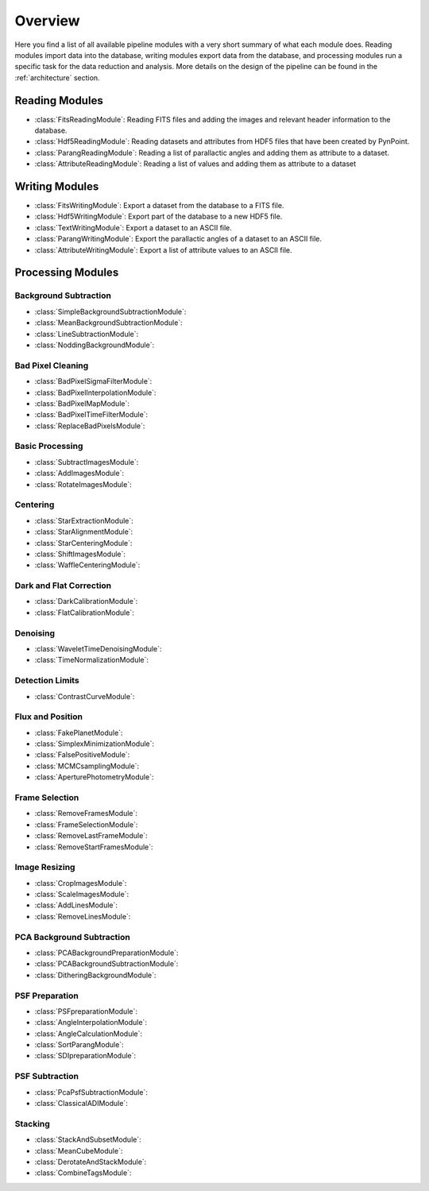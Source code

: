.. _overview:

Overview
========

Here you find a list of all available pipeline modules with a very short summary of what each module does. Reading modules import data into the database, writing modules export data from the database, and processing modules run a specific task for the data reduction and analysis. More details on the design of the pipeline can be found in the :ref:`architecture` section.

.. _readmodule:

Reading Modules
---------------

* :class:`FitsReadingModule`: Reading FITS files and adding the images and relevant header information to the database.
* :class:`Hdf5ReadingModule`: Reading datasets and attributes from HDF5 files that have been created by PynPoint.
* :class:`ParangReadingModule`: Reading a list of parallactic angles and adding them as attribute to a dataset.
* :class:`AttributeReadingModule`: Reading a list of values and adding them as attribute to a dataset

.. _writemodule:

Writing Modules
---------------

* :class:`FitsWritingModule`: Export a dataset from the database to a FITS file.
* :class:`Hdf5WritingModule`: Export part of the database to a new HDF5 file.
* :class:`TextWritingModule`: Export a dataset to an ASCII file.
* :class:`ParangWritingModule`: Export the parallactic angles of a dataset to an ASCII file.
* :class:`AttributeWritingModule`: Export a list of attribute values to an ASCII file.

.. _procmodule:

Processing Modules
------------------

Background Subtraction
~~~~~~~~~~~~~~~~~~~~~~

* :class:`SimpleBackgroundSubtractionModule`:
* :class:`MeanBackgroundSubtractionModule`:
* :class:`LineSubtractionModule`:
* :class:`NoddingBackgroundModule`:

Bad Pixel Cleaning
~~~~~~~~~~~~~~~~~~

* :class:`BadPixelSigmaFilterModule`:
* :class:`BadPixelInterpolationModule`:
* :class:`BadPixelMapModule`:
* :class:`BadPixelTimeFilterModule`:
* :class:`ReplaceBadPixelsModule`:

Basic Processing
~~~~~~~~~~~~~~~~

* :class:`SubtractImagesModule`:
* :class:`AddImagesModule`:
* :class:`RotateImagesModule`:

Centering
~~~~~~~~~

* :class:`StarExtractionModule`:
* :class:`StarAlignmentModule`:
* :class:`StarCenteringModule`:
* :class:`ShiftImagesModule`:
* :class:`WaffleCenteringModule`:

Dark and Flat Correction
~~~~~~~~~~~~~~~~~~~~~~~~

* :class:`DarkCalibrationModule`:
* :class:`FlatCalibrationModule`:

Denoising
~~~~~~~~~

* :class:`WaveletTimeDenoisingModule`:
* :class:`TimeNormalizationModule`:

Detection Limits
~~~~~~~~~~~~~~~~

* :class:`ContrastCurveModule`:

Flux and Position
~~~~~~~~~~~~~~~~~

* :class:`FakePlanetModule`:
* :class:`SimplexMinimizationModule`:
* :class:`FalsePositiveModule`:
* :class:`MCMCsamplingModule`:
* :class:`AperturePhotometryModule`:

Frame Selection
~~~~~~~~~~~~~~~

* :class:`RemoveFramesModule`:
* :class:`FrameSelectionModule`:
* :class:`RemoveLastFrameModule`:
* :class:`RemoveStartFramesModule`:

Image Resizing
~~~~~~~~~~~~~~

* :class:`CropImagesModule`:
* :class:`ScaleImagesModule`:
* :class:`AddLinesModule`:
* :class:`RemoveLinesModule`:

PCA Background Subtraction
~~~~~~~~~~~~~~~~~~~~~~~~~~

* :class:`PCABackgroundPreparationModule`:
* :class:`PCABackgroundSubtractionModule`:
* :class:`DitheringBackgroundModule`:

PSF Preparation
~~~~~~~~~~~~~~~

* :class:`PSFpreparationModule`:
* :class:`AngleInterpolationModule`:
* :class:`AngleCalculationModule`:
* :class:`SortParangModule`:
* :class:`SDIpreparationModule`:

PSF Subtraction
~~~~~~~~~~~~~~~

* :class:`PcaPsfSubtractionModule`:
* :class:`ClassicalADIModule`:


Stacking
~~~~~~~~

* :class:`StackAndSubsetModule`:
* :class:`MeanCubeModule`:
* :class:`DerotateAndStackModule`:
* :class:`CombineTagsModule`:
